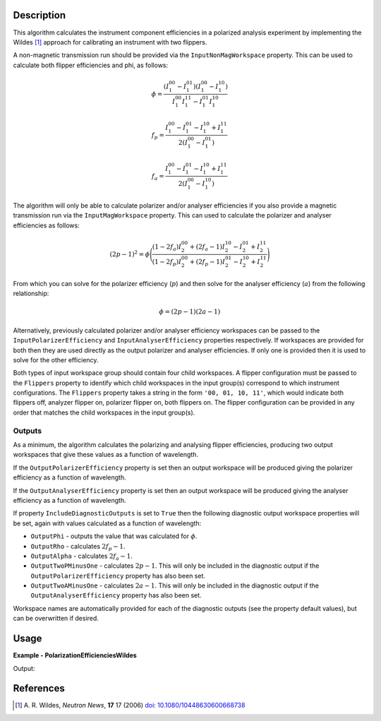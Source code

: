 
.. algorithm::

.. summary::

.. relatedalgorithms::

.. properties::

Description
-----------


This algorithm calculates the instrument component efficiencies in a polarized analysis experiment by implementing the Wildes [#WILDES]_ approach for calibrating an instrument with two flippers.

A non-magnetic transmission run should be provided via the ``InputNonMagWorkspace`` property. This can be used to calculate both flipper efficiencies and phi, as follows:

.. math::

   \phi = \frac{(I^{00}_{1} - I^{01}_{1})(I^{00}_{1} - I^{10}_{1})}{I^{00}_{1}I^{11}_{1} - I^{01}_{1}I^{10}_{1}}

.. math::

   f_p = \frac{I^{00}_{1} - I^{01}_{1} - I^{10}_{1} + I^{11}_{1}}{2(I^{00}_{1} - I^{01}_{1})}

.. math::

   f_a = \frac{I^{00}_{1} - I^{01}_{1} - I^{10}_{1} + I^{11}_{1}}{2(I^{00}_{1} - I^{10}_{1})}


The algorithm will only be able to calculate polarizer and/or analyser efficiencies if you also provide a magnetic transmission run via the ``InputMagWorkspace`` property.
This can used to calculate the polarizer and analyser efficiencies as follows:

.. math::

   (2p-1)^2 = \phi\Bigg(\frac{(1-2f_a)I^{00}_{2} + (2f_a-1)I^{10}_{2} - I^{01}_{2} + I^{11}_{2}}{(1-2f_p)I^{00}_{2} + (2f_p-1)I^{01}_{2} - I^{10}_{2} + I^{11}_{2}}\Bigg)

From which you can solve for the polarizer efficiency (:math:`p`) and then solve for the analyser efficiency (:math:`a`) from the following relationship:

.. math::

   \phi = (2p-1)(2a-1)

Alternatively, previously calculated polarizer and/or analyser efficiency workspaces can be passed to the ``InputPolarizerEfficiency`` and ``InputAnalyserEfficiency`` properties respectively.
If workspaces are provided for both then they are used directly as the output polarizer and analyser efficiencies. If only one is provided then it is used to solve for the other efficiency.

Both types of input workspace group should contain four child workspaces. A flipper configuration must be passed to the ``Flippers`` property to identify which child workspaces in the input group(s) correspond to which instrument configurations.
The ``Flippers`` property takes a string in the form :literal:`'00, 01, 10, 11'`, which would indicate both flippers off, analyzer flipper on, polarizer flipper on, both flippers on. The flipper configuration can be provided in any order that matches the child workspaces in the input group(s).

Outputs
#######

As a minimum, the algorithm calculates the polarizing and analysing flipper efficiencies, producing two output workspaces that give these values as a function of wavelength.

If the ``OutputPolarizerEfficiency`` property is set then an output workspace will be produced giving the polarizer efficiency as a function of wavelength.

If the ``OutputAnalyserEfficiency`` property is set then an output workspace will be produced giving the analyser efficiency as a function of wavelength.

If property ``IncludeDiagnosticOutputs`` is set to ``True`` then the following diagnostic output workspace properties will be set, again with values calculated as a function of wavelength:

- ``OutputPhi`` - outputs the value that was calculated for :math:`\phi`.
- ``OutputRho`` - calculates :math:`2f_p - 1`.
- ``OutputAlpha`` - calculates :math:`2f_a - 1`.
- ``OutputTwoPMinusOne`` - calculates :math:`2p-1`. This will only be included in the diagnostic output if the ``OutputPolarizerEfficiency`` property has also been set.
- ``OutputTwoAMinusOne`` - calculates :math:`2a-1`. This will only be included in the diagnostic output if the ``OutputAnalyserEfficiency`` property has also been set.

Workspace names are automatically provided for each of the diagnostic outputs (see the property default values), but can be overwritten if desired.

Usage
-----
**Example - PolarizationEfficienciesWildes**

.. testcode:: PolarizationEfficienciesWildesExample

   ws00 = CreateSampleWorkspace(XUnit="Wavelength", NumBanks=1, BankPixelWidth=1, Function="User Defined", UserDefinedFunction="name=UserFunction, Formula=x*0+12")
   ws01 = CreateSampleWorkspace(XUnit="Wavelength", NumBanks=1, BankPixelWidth=1, Function="User Defined", UserDefinedFunction="name=UserFunction, Formula=x*0+1")
   ws10 = CreateSampleWorkspace(XUnit="Wavelength", NumBanks=1, BankPixelWidth=1, Function="User Defined", UserDefinedFunction="name=UserFunction, Formula=x*0+2")
   ws11 = CreateSampleWorkspace(XUnit="Wavelength", NumBanks=1, BankPixelWidth=1, Function="User Defined", UserDefinedFunction="name=UserFunction, Formula=x*0+10")

   nonMag = GroupWorkspaces([ws00, ws01, ws10, ws11])

   wsM00 = CreateSampleWorkspace(XUnit="Wavelength", NumBanks=1, BankPixelWidth=1, Function="User Defined", UserDefinedFunction="name=UserFunction, Formula=x*0+6")
   wsM01 = CreateSampleWorkspace(XUnit="Wavelength", NumBanks=1, BankPixelWidth=1, Function="User Defined", UserDefinedFunction="name=UserFunction, Formula=x*0+0.2")
   wsM10 = CreateSampleWorkspace(XUnit="Wavelength", NumBanks=1, BankPixelWidth=1, Function="User Defined", UserDefinedFunction="name=UserFunction, Formula=x*0+0.3")
   wsM11 = CreateSampleWorkspace(XUnit="Wavelength", NumBanks=1, BankPixelWidth=1, Function="User Defined", UserDefinedFunction="name=UserFunction, Formula=x*0+1")

   mag = GroupWorkspaces([wsM00, wsM01, wsM10, wsM11])

   PolarizationEfficienciesWildes('nonMag', 'mag', Flippers='00,01,10,11', IncludeDiagnosticOutputs=False, OutputFpEfficiency="fp", OutputFaEfficiency="fa", OutputPolarizerEfficiency="p", OutputAnalyserEfficiency="a")
   fp = AnalysisDataService.retrieve("fp")
   print("Polarizing flipper efficiency is: {:.4}".format(fp.readY(0)[0]))

Output:

.. testoutput:: PolarizationEfficienciesWildesExample

   Polarizing flipper efficiency is: 0.8636

References
----------

.. [#WILDES] A. R. Wildes, *Neutron News*, **17** 17 (2006)
             `doi: 10.1080/10448630600668738 <https://doi.org/10.1080/10448630600668738>`_

.. categories::

.. sourcelink::
